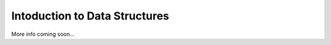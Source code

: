 ******************************
Intoduction to Data Structures
******************************

More info coming soon...